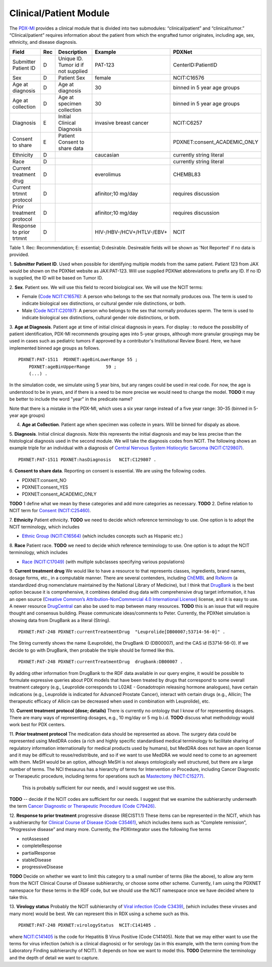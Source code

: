 Clinical/Patient Module
=======================

The `PDX-MI <https://www.ncbi.nlm.nih.gov/pubmed/29092942/>`_ provides a
clinical module that is divided into two submodules:
“clinical/patient” and “clinical/tumor.” “Clinical/patient” requires
information about the patient from which the engrafted tumor originates,
including age, sex, ethnicity, and disease diagnosis.


+-------------------------+---+-------------------------------------+---------------------------+-----------------------------+
| Field                   |Rec| Description                         | Example                   |  PDXNet                     |
+=========================+===+=====================================+===========================+=============================+
|Submitter Patient ID     | D | Unique ID. Tumor id if not supplied | PAT-123                   | CenterID:PatientID          |
+-------------------------+---+-------------------------------------+---------------------------+-----------------------------+
|Sex                      | D | Patient Sex                         | female                    | NCIT:C16576                 |
+-------------------------+---+-------------------------------------+---------------------------+-----------------------------+
|Age at diagnosis         | D | Age at diagnosis                    | 30                        | binned in 5 year age groups |
+-------------------------+---+-------------------------------------+---------------------------+-----------------------------+
|Age at collection        | D | Age at specimen collection          | 30                        | binned in 5 year age groups |
+-------------------------+---+-------------------------------------+---------------------------+-----------------------------+
|Diagnosis                | E | Initial Clinical Diagnosis          | invasive breast cancer    | NCIT:C6257                  |
+-------------------------+---+-------------------------------------+---------------------------+-----------------------------+
|Consent to share         | E | Patient Consent to share data       |                           | PDXNET:consent_ACADEMIC_ONLY|
+-------------------------+---+-------------------------------------+---------------------------+-----------------------------+
|Ethnicity                | D |                                     | caucasian                 | currently string literal    |
+-------------------------+---+-------------------------------------+---------------------------+-----------------------------+
|Race                     | D |                                     |                           | currently string literal    |
+-------------------------+---+-------------------------------------+---------------------------+-----------------------------+
|Current treatment drug   | D |                                     | everolimus                |  CHEMBL83                   |
+-------------------------+---+-------------------------------------+---------------------------+-----------------------------+
|Current trtmnt protocol  | D |                                     | afinitor;10 mg/day        |  requires discussion        |
+-------------------------+---+-------------------------------------+---------------------------+-----------------------------+
|Prior treatment protocol | D |                                     | afinitor;10 mg/day        |  requires discussion        |
+-------------------------+---+-------------------------------------+---------------------------+-----------------------------+
|Response to prior trtmnt | D |                                     | HIV-/HBV-/HCV+/HTLV-/EBV+ |  NCIT                       |
+-------------------------+---+-------------------------------------+---------------------------+-----------------------------+

Table 1. Rec: Recommendation; E: essential; D:desirable. Desireable fields will be shown as 'Not Reported' if no data is provided.

1. **Submitter Patient ID**. Used when possible for identifying multiple models from the same patient.
Patient 123 from JAX would be shown on the PDXNet website as JAX:PAT-123. Will use supplied PDXNet abbreviations to prefix any ID. If no ID is supplied, the ID will be based on Tumor ID. 

2. **Sex**. Patient sex.
We will use this field to record biological sex. We will use the NCIT terms:

* Female (`Code NCIT:C16576 <https://ncit.nci.nih.gov/ncitbrowser/ConceptReport.jsp?dictionary=NCI_Thesaurus&ns=ncit&code=C16576>`_):  A person who belongs to the sex that normally produces ova. The term is used to indicate biological sex distinctions, or cultural gender role distinctions, or both.
* Male (`Code NCIT:C20197 <https://ncit.nci.nih.gov/ncitbrowser/ConceptReport.jsp?dictionary=NCI_Thesaurus&ns=ncit&code=C20197>`_): A person who belongs to the sex that normally produces sperm. The term is used to indicate biological sex distinctions, cultural gender role distinctions, or both.

3. **Age at Diagnosis**. Patient age at time of initial clinical diagnosis in years.
For display : to reduce the possibility of patient identification, PDX-MI recommends grouping ages into 5-year groups, although more granular groupings may be used in cases such as pediatric tumors if approved by a contributor's Institutional Review Board.
Here, we have implemented binned age groups as follows. ::

    PDXNET:PAT-1511  PDXNET:ageBinLowerRange 55 ;
        PDXNET:ageBinUpperRange      59 ;
        (...) .


In the simulation code, we simulate using 5 year bins, but any ranges could be used in real code. For now, the age is
understood to be in years, and if there is a need to be more precise we would need to change the model. 
**TODO** it may be better to include the word "year" in the predicate name?

Note that there is a mistake in the PDX-MI, which uses a six year range instead of a five year range: 30–35 (binned in 5-year age groups)

4. **Age at Collection**. Patient age when specimen was collecte in years. Will be binned for dispaly as above.

5. **Diagnosis**. Initial clinical diagnosis. Note this represents the initial diagnosis and may be less precise
than the histological diagnosis used in the second module. We will take the diagnosis codes from NCIT. The following
shows an example triple for an individual with a
diagnosis of `Central Nervous System Histiocytic Sarcoma (NCIT:C129807) <https://ncit.nci.nih.gov/ncitbrowser/ConceptReport.jsp&ns=ncit?dictionary=NCI_Thesaurus&code=C129807>`_. ::


      PDXNET:PAT-1511 PDXNET:hasDiagnosis   NCIT:C129807 .


6. **Consent to share data**.
Reporting on consent is essential. We are using the following codes.

* PDXNET:consent_NO
* PDXNET:consent_YES
* PDXNET:consent_ACADEMIC_ONLY

**TODO** 1 define what we mean by these categories and add more categories as necessary.
**TODO** 2. Define relation to NCIT term for `Consent (NCIT:C25460) <https://ncit.nci.nih.gov/ncitbrowser/ConceptReport.jsp&ns=ncit?dictionary=NCI_Thesaurus&code=C25460>`_.

7. **Ethnicity**  Patient ethnicity.
**TODO** we need to decide which reference terminology to use. One option is to adopt the NCIT terminology, which includes

* `Ethnic Group (NCIT:C16564) <https://ncit.nci.nih.gov/ncitbrowser/ConceptReport.jsp?dictionary=NCI_Thesaurus&ns=ncit&code=C16564>`_ (which includes concepts such as Hispanic etc.)

8. **Race** Patient race.
**TODO** we need to decide which reference terminology to use. One option is to adopt the NCIT terminology, which includes

* `Race (NCIT:C17049) <https://ncit.nci.nih.gov/ncitbrowser/ConceptReport.jsp?dictionary=NCI_Thesaurus&ns=ncit&code=C17049>`_ (with multiple subclasses specifying various populations)


9. **Current treatment drug**
We would like to have a resource to that represents classes, ingredients, brand names, dosage forms, etc., in a computable manner.
There are several contenders, including `ChEMBL <https://www.ebi.ac.uk/chembl/>`_ and
`RxNorm <https://www.nlm.nih.gov/research/umls/rxnorm/>`_ (a standardized drug nomenclature maintained by the National Library of Medicine), but
I think that `DrugBank <https://www.drugbank.ca/>`_ is the best option because it is comprehensive, it combines detailed drug data with comprehensive drug target information,
it has an open source (`Creative Common’s Attribution-NonCommercial 4.0 International License <https://creativecommons.org/licenses/by-nc/4.0/legalcode>`_)
license, and it is easy to use. A newer resource  `DrugCentral <http://drugcentral.org>`_ can also be used to map between many resources.
**TODO** this is an issue that will require thought and consensus building. Please communicate ideas/comments to Peter.
Currently, the PDXNet simulation is showing data from DrugBank as a literal (String). ::

    PDXNET:PAT-248 PDXNET:currentTreatmentDrug  "Leuprolide[DB00007;53714-56-0]" .

The String currently shows the name (Leuprolide), the DrugBank ID (DB00007), and the CAS id (53714-56-0). If we decide to
go with DrugBank, then probable the triple should be formed like this. ::

    PDXNET:PAT-248 PDXNET:currentTreatmentDrug  drugbank:DB00007 .

By adding other information from DrugBank to the RDF data available in our query engine, it would be possible to formulate
expressive queries about PDX models that have been treated by drugs that correspond to some overall treatment category (e.g.,
Leuprolide corresponds to L02AE - Gonadotropin releasing hormone analogues), have certain indications (e.g., Leuprolide is
indicated for Advanced Prostate Cancer), interact with certain drugs (e.g., Allicin;	The therapeutic efficacy of Allicin
can be decreased when used in combination with Leuprolide), etc.

10. **Current treatment protocol (dose; details)**
There is currently no ontology that I know of for representing dosages. There are many ways of representing dosages,
e.g., 10 mg/day or 5 mg b.i.d. **TODO** discuss what methodology would work best for PDX centers.


11. **Prior treatment protocol**
The medication data should be represented as above. The surgery data could be represented using MedDRA codes
(a rich and highly specific standardised medical terminology to facilitate sharing of regulatory information internationally
for medical products used by humans), but MedDRA does not have an open license and it may be difficult to reuse/redistribute,
and so if we want to use MedDRA we would need to come to an agreement with them.
MeSH would be an option, although MeSH is not always ontologically well structured, but there are a large number of terms.
The NCI thesaurus has a hierarchy of terms for Intervention or Procedure, including Cancer Diagnostic or Therapeutic
procedure, including terms for operations such
as `Mastectomy (NICT:C15277) <https://ncit.nci.nih.gov/ncitbrowser/ConceptReport.jsp&ns=ncit?dictionary=NCI_Thesaurus&code=C15277>`_.
 This is probably sufficient for our needs, and I would suggest we use this.
**TODO** -- decide if the NCIT codes are sufficient for our needs. I suggest that we examine the subhierarchy underneath
the term `Cancer Diagnostic or Therapeutic Procedure (Code C79426) <https://ncit.nci.nih.gov/ncitbrowser/ConceptReport.jsp&ns=ncit?dictionary=NCI_Thesaurus&code=C79426>`_.

12. **Response to prior treatment**
progressive disease (RECIST1.1)
These items can be represented in the NCIT, which has a subhierarchy
for `Clinical Course of Disease (Code C35461) <https://ncit.nci.nih.gov/ncitbrowser/ConceptReport.jsp&ns=ncit?dictionary=NCI_Thesaurus&code=C35461>`_,
which includes items such as “Complete remission”, “Progressive disease” and many more.
Currently, the PDXIntegrator uses the following five terms

* notAssessed
* completeResponse
* partialResponse
* stableDisease
* progressiveDisease

**TODO** Decide on whether we want to limit this category to a small number of terms (like the above), to allow
any term from the NCIT Clinical Course of Disease subhierarchy, or choose some other scheme.
Currently, I am using the PDXNET namespace for these terms in the RDF code,
but we should use the NCIT namespace once we have decided where to take this.


13. **Virology status**
Probably the NCIT subhierarchy
of `Viral infection (Code C3439) <https://ncit.nci.nih.gov/ncitbrowser/ConceptReport.jsp&ns=ncit?dictionary=NCI_Thesaurus&code=C3439>`_,
(which includes these viruses and many more) would be best.
We can represent this in RDX using a scheme such as this. ::

    PDXNET:PAT-248 PDXNET:virologyStatus  NCIT:C141405 .


where `NCIT:C141405 <https://ncit.nci.nih.gov/ncitbrowser/ConceptReport.jsp?dictionary=NCI_Thesaurus&ns=ncit&code=C141405>`_
is the code for Hepatitis B Virus Positive (Code C141405). Note that we may either want to use the terms for virus infection
(which is a clinical diagnosis) or for serology (as in this example, with the term coming from the Laboratory Finding subhierarchy of NCIT).
It depends on how we want to model this.
**TODO** Determine the terminology and the depth of detail we want to capture.
